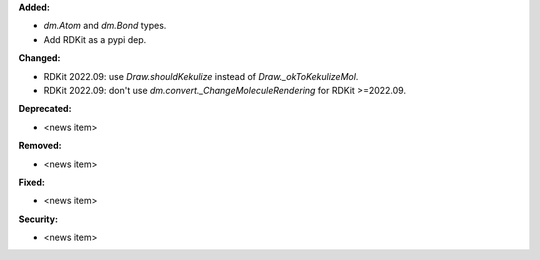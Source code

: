 **Added:**

* `dm.Atom` and `dm.Bond` types.
* Add RDKit as a pypi dep.

**Changed:**

* RDKit 2022.09: use `Draw.shouldKekulize` instead of `Draw._okToKekulizeMol`.
* RDKit 2022.09: don't use `dm.convert._ChangeMoleculeRendering` for RDKit >=2022.09.

**Deprecated:**

* <news item>

**Removed:**

* <news item>

**Fixed:**

* <news item>

**Security:**

* <news item>
